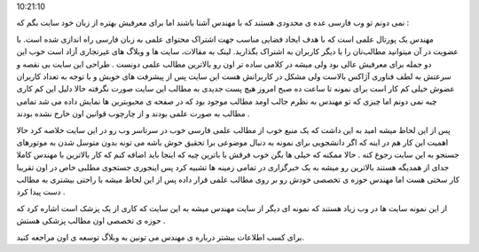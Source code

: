 .. title: مهندس پورتالی که باید از نو شناخته شود .. date: 2007/3/9
10:21:10

.. raw:: html

   <html>

.. raw:: html

   <body>

.. raw:: html

   <p>

نمی دونم تو وب فارسی عده ی محدودی هستند که با مهندس آشنا باشند اما برای
معرفیش بهتره از زبان خود سایت بگم که :

مهندس یک پورتال علمی‌ است که با هدف ایجاد فضایی مناسب جهت اشتراک محتوای
علمی به زبان فارسی راه اندازی شده است. با عضویت در آن میتوانید مطالب‌تان
را با دیگر کاربران به اشتراک بگذارید. لینک به مقالات، سایت ها و وبلاگ
های غیرتجاری آزاد است خوب این دو جمله برای معرفیش عالی بود ولی میشه در
کلامی ساده تر اون رو بالاترین مطالب علمی دونست . طراحی این سایت بی نقصه
و سرعتش به لطف فناوری آژاکس بالاست ولی مشکل در کاربرانش هست این سایت پس
از پیشرفت های خوبش و با توجه به تعداد کاربران عضوش خیلی کم کار است برای
نمونه تا ساعت ده صبح امروز هیچ پست جدیدی به مطالب این سایت صورت نگرفته
حالا دلیل این کم کاری چیه نمی دونم اما چیزی که تو مهندس به نظرم جالب
اومد مطالب موجود بود که در صفحه ی محبوبترین ها نمایش داده می شد تمامی
مطالب به صورت علمی بودند و از چارچوب قوانین اون خارج نشده بودند .

پس از این لحاظ میشه امید به این داشت که یک منبع خوب از مطالب علمی فارسی
خوب در سرتاسر وب رو در این سایت خلاصه کرد حالا اهمیت این کار هم در اینه
که اگر دانشجویی برای نمونه به دنبال موضوعی برا تحقیق خوش باشه می تونه
بدون متوسل شدن به موتورهای جستجو به این سایت رجوع کنه . حالا ممکنه که
خیلی ها بگن خوب فرقش با باترین چیه که اینجا باید اضافه کنم که کار
بالاترین با مهندس کاملا جدای از همدیگه هستند بالاترین رو میشه به یک
خبرگزاری در تمامی زمینه ها تشبیه کرد پس اینجوری جستجوی مطلبی خاص در اون
تقریبا کار سختی هست اما مهندس حوزه ی تخصصی خودش رو بر روی مطالب علمی
قرار داده پس از این لحاظ میشه با راحتی بیشتری به مطالب دست پیدا کرد .

از این نمونه سایت ها در وب زیاد هستند که نمونه ای دیگر از سایت مهندس
میشه به این سایت که کاری از یک پزشک است اشاره کرد که حوزه ی تخصصی اون
مطالب پزشکی هستش .

برای کسب اطلاعات بیشتر درباره ی مهندس می تونین به وبلاگ توسعه ی اون
مراجعه کنید.

.. raw:: html

   </p>

.. raw:: html

   </body>

.. raw:: html

   </html>
